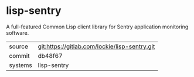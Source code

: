* lisp-sentry

A full-featured Common Lisp client library for Sentry application
monitoring software.

|---------+-----------------------------------------------|
| source  | git:https://gitlab.com/lockie/lisp-sentry.git |
| commit  | db48f67                                       |
| systems | lisp-sentry                                   |
|---------+-----------------------------------------------|
